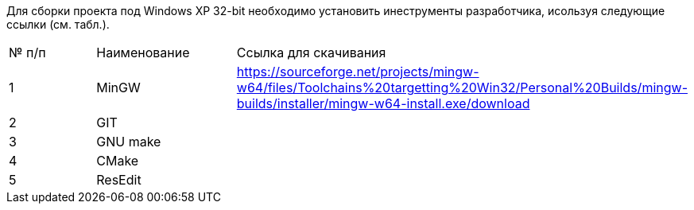 Для сборки проекта под Windows XP 32-bit необходимо установить инеструменты разработчика, исользуя следующие ссылки (см. табл.).

[cols="<,<,1"]
|===
| № п/п | Наименование | Ссылка для скачивания
| 1 | MinGW	| https://sourceforge.net/projects/mingw-w64/files/Toolchains%20targetting%20Win32/Personal%20Builds/mingw-builds/installer/mingw-w64-install.exe/download
| 2 | GIT     	| 
| 3 | GNU make	| 	
| 4 | CMake	| 
| 5 | ResEdit	| 
|===
